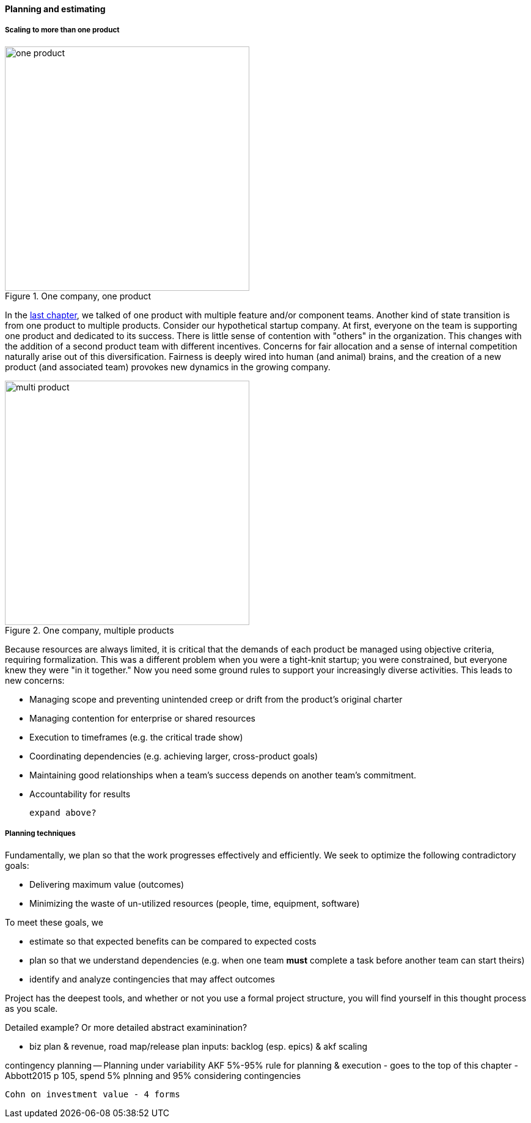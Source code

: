==== Planning and estimating


anchor:multi-product-scaling[]

===== Scaling to more than one product

.One company, one product
image::images/3_08-one-product.png[one product,400,,float="right"]

In the xref:chap-coordination[last chapter], we talked of one product with multiple feature and/or component teams. Another kind of state transition is from one product to multiple products. Consider our hypothetical startup company. At first, everyone on the team is supporting one product and dedicated to its success. There is little sense of contention with "others" in the organization. This changes with the addition of a second product team with different incentives. Concerns for fair allocation and a sense of internal competition naturally arise out of this diversification. Fairness is deeply wired into human (and animal) brains, and the creation of a new product (and associated team) provokes new dynamics in the growing company.

.One company, multiple products
image::images/3_08-multi-product.png[multi product,400,,float="right"]

Because resources are always limited, it is critical that the demands of each product be managed using objective criteria, requiring formalization.  This was a different problem when you were a tight-knit startup; you were constrained, but everyone knew they were "in it together." Now you need some ground rules to support your increasingly diverse activities. This leads to new concerns:

* Managing scope and preventing unintended creep or drift from the product's original charter
* Managing contention for enterprise or shared resources
* Execution to timeframes (e.g. the critical trade show)
* Coordinating dependencies (e.g. achieving larger, cross-product goals)
* Maintaining good relationships when a team's success depends on another team's commitment.
* Accountability for results

 expand above?

===== Planning techniques

Fundamentally, we plan so that the work progresses effectively and efficiently. We seek to optimize the following contradictory goals:

* Delivering maximum value (outcomes)
* Minimizing the waste of un-utilized resources (people, time, equipment, software)

To meet these goals, we

* estimate so that expected benefits can be compared to expected costs
* plan so that we understand dependencies (e.g. when one team *must* complete a task before another team can start theirs)
* identify and analyze contingencies that may affect outcomes

Project has the deepest tools, and whether or not you use a formal project structure, you will find yourself in this thought process as you scale.

Detailed example? Or more detailed abstract examinination?

* biz plan & revenue, road map/release plan
inputs: backlog (esp. epics) & akf scaling

contingency planning -- Planning under variability
 AKF 5%-95% rule for planning & execution - goes to the top of this chapter - Abbott2015 p 105, spend 5% plnning and 95% considering contingencies

 Cohn on investment value - 4 forms
